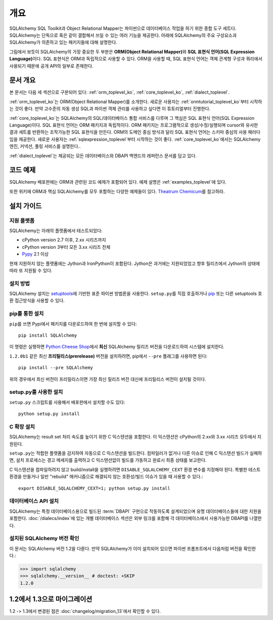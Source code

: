 .. _overview_toplevel:
.. _overview:

========
개요
========

SQLAlchemy SQL Toolkit과 Object Relational Mapper는
파이썬으로 데이터베이스 작업을 하기 위한 종합 도구 세트다.
SQLAlchemy는 단독으로 혹은 같이 결합해서 쓰일 수 있는 여러 기능을 제공한다.
아래에 SQLAlchemy의 주요 구성요소과 SQLAlchemy가 의존하고 있는 패키지들에 대해 설명한다.

.. image:: sqla_arch_small.png

그림에서 보듯이 SQLAlchemy의 가장 중요한 두 부분은 **ORM(Object Relational Mapper)**\ 와
**SQL 표현식 언어(SQL Expression Language)**\ 이다.
SQL 표현식은 ORM과 독립적으로 사용할 수 있다.
ORM을 사용할 때, SQL 표현식 언어는 객체 관계형 구성과 쿼리에서 사용되기 때문에
공개 API의 일부로 존재한다.

.. _doc_overview:

문서 개요
======================

본 문서는 다음 세 섹션으로 구분되어 있다:
:ref:`orm_toplevel_ko`,
:ref:`core_toplevel_ko`,
:ref:`dialect_toplevel`.

:ref:`orm_toplevel_ko`\ 는
ORM(Object Relational Mapper)를 소개한다.
새로운 사용자는 :ref:`ormtutorial_toplevel_ko`\ 부터 시작하는 것이 좋다.
만약 고수준의 자동 생성 SQL과 파이썬 객체 관리를 사용하고 싶다면 이 튜토리얼부터 진행한다.

:ref:`core_toplevel_ko`\ 는
SQLAlchemy의 SQL/데이터베이스 통합 서비스를 다루며
그 핵심은 SQL 표현식 언어(SQL Expression Language)이다.
SQL 표현식 언어는 ORM 패키지과 독립적이다.
ORM 패키지는 프로그램적으로 생성/수정/실행되며 cursor와 유사한 결과 세트를 반환하는
조작가능한 SQL 표현식을 만든다.
ORM의 도메인 중심 방식과 달리 SQL 표현식 언어는 스키마 중심의 사용 패러다임을 제공한다.
새로운 사용자는 :ref:`sqlexpression_toplevel`\ 부터 시작하는 것이 좋다.
:ref:`core_toplevel_ko`\ 에서는 SQLAlchemy 엔진, 커넥션, 풀링 서비스를 설명한다..

:ref:`dialect_toplevel`\ 는
제공되는 모든 데이터베이스와 DBAPI 백엔드의 레퍼런스 문서를 담고 있다.

코드 예제
=============

SQLAlchemy 배포판에는 ORM과 관련된 코드 예제가 포함되어 있다.
예제 설명은 :ref:`examples_toplevel`\ 에 있다.

또한 위키에 ORM과 핵심 SQLAlchemy를 모두 포함하는 다양한 예제들이 있다.
`Theatrum Chemicum <http://www.sqlalchemy.org/trac/wiki/UsageRecipes>`_\ 를 참고하라.

.. _installation:

설치 가이드
==================

지원 플랫폼
-------------------

SQLAlchemy는 아래의 플랫폼에서 테스트되었다:

* cPython version 2.7 이후, 2.xx 시리즈까지
* cPython version 3부터 모든 3.xx 시리즈 전체
* `Pypy <http://pypy.org/>`_ 2.1 이상

.. versionchanged:: 1.2
   Python 2.7은 현재 지원되는 최저 파이썬 버전이다.

현재 지원하지 않는 플랫폼에는 Jython과 IronPython이 포함된다.
Jython은 과거에는 지원되었었고 향후 릴리즈에서 Jython의 상태에 따라 또 지원될 수 있다.

설치 방법
-------------------------------

SQLAlchemy 설치는 `setuptools <http://pypi.python.org/pypi/setuptools/>`_\ 에 기반한
표준 파이썬 방법론을 사용한다.
``setup.py``\ 를 직접 호출하거나
`pip <http://pypi.python.org/pypi/pip/>`_ 또는 다른 setuptools 호환 접근방식을
사용할 수 있다.

.. versionchanged:: 현재 setup.py 파일은 1.1 setuptools를 요구한다;
   일반 distutils 설치는 더이상 지원되지 않는다.

pip를 통한 설치
------------------------------

``pip``\ 를 쓰면 Pypi에서 패키지를 다운로드하여 한 번에 설치할 수 있다::

    pip install SQLAlchemy

이 명령은 실행하면 `Python Cheese Shop <http://pypi.python.org/pypi/SQLAlchemy>`_\ 에서
**최신** SQLAlchemy 릴리즈 버전을 다운로드하여 시스템에 설치한다.

``1.2.0b1`` 같은 최신 **프리릴리스(prerelease)** 버전을 설치하려면,
pip에서 ``--pre`` 플래그를 사용하면 된다::

    pip install --pre SQLAlchemy

위의 경우에서 최신 버전이 프리릴리스이면 가장 최신 릴리즈 버전 대신에 프리릴리스
버전이 설치될 것이다.


setup.py를 사용한 설치
----------------------------------

``setup.py`` 스크립트를 사용해서 배포판에서 설치할 수도 있다::

    python setup.py install

.. _c_extensions:

C 확장 설치
----------------------------------

SQLAlchemy는 result set 처리 속도를 높이기 위한 C 익스텐션을 포함한다.
이 익스텐션은 cPython의 2.xx와 3.xx 시리즈 모두에서 지원된다.

``setup.py``\ 는 적합한 플랫폼을 감지하여 자동으로 C 익스텐션을 빌드한다.
컴파일러가 없거나 다른 이슈로 인해 C 익스텐션 빌드가 실패하면, 설치 프로세스는 경고
메세지를 출력하고 C 익스텐션없이 빌드를 가동하고 완료시 최종 상태를 보고한다.

C 익스텐션을 컴파일하려지 않고 build/install\ 을 실행하려면
``DISABLE_SQLALCHEMY_CEXT`` 환경 변수를 지정해야 된다.
특별한 테스트 환경을 만들거나 일반 "rebuild" 매커니즘으로 해결되지 않는 호환성/빌드
이슈가 있을 때 사용할 수 있다.::

  export DISABLE_SQLALCHEMY_CEXT=1; python setup.py install

.. versionchanged:: 1.1 기존의 ``--without-cextensions`` 플래그는 setuptools의
   사용되지 않는 기능에 의존하기 때문에 인스톨러에서 제거되었다.



데이터베이스 API 설치
----------------------------------

SQLAlchemy는 특정 데이터베이스용으로 빌드된 :term:`DBAPI` 구현으로 작동하도록
설계되었으며 유명 데이터베이스들에 대한 지원을 포함한다.
:doc:`/dialecs/index`\ 에 있는 개별 데이터베이스 섹션은 외부 링크를 포함해 각 데이터베이스에서
사용가능한 DBAPI를 나열한다.

설치된 SQLAlchemy 버전 확인
------------------------------------------

이 문서는 SQLAlchemy 버전 1.2을 다룬다. 만약 SQLAlchemy가 이미 설치되어 있으면
파이썬 프롬프트에서 다음처럼 버전을 확인한다.:

.. sourcecode:: python+sql

     >>> import sqlalchemy
     >>> sqlalchemy.__version__ # doctest: +SKIP
     1.2.0

.. _migration:

1.2에서 1.3으로 마이그레이션
===================================================

1.2 -> 1.3에서 변경된 점은 :doc:`changelog/migration_13`\ 에서 확인할 수 있다.
